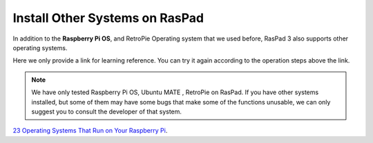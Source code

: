Install Other Systems on RasPad
====================================

In addition to the **Raspberry Pi OS**, and RetroPie Operating system that we used before, RasPad 3 also supports other operating systems. 

Here we only provide a link for learning reference. You can try it again according to the operation steps above the link.

.. note::
    
    We have only tested Raspberry Pi OS, Ubuntu MATE , RetroPie on RasPad. If you have other systems installed, but some of them may have some bugs that make some of the functions unusable, we can only suggest you to consult the developer of that system.

`23 Operating Systems That Run on Your Raspberry Pi <https://www.makeuseof.com/tag/7-operating-systems-you-can-run-with-raspberry-pi/>`_.























